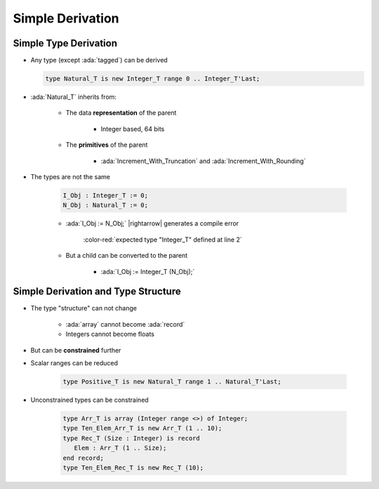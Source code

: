 ===================
Simple Derivation
===================

------------------------
Simple Type Derivation
------------------------

* Any type (except :ada:`tagged`) can be derived

  .. code:: Ada

    type Natural_T is new Integer_T range 0 .. Integer_T'Last;

* :ada:`Natural_T` inherits from:

   - The data **representation** of the parent

      * Integer based, 64 bits

   - The **primitives** of the parent

      * :ada:`Increment_With_Truncation` and :ada:`Increment_With_Rounding`

* The types are not the same

   .. code:: Ada

      I_Obj : Integer_T := 0;
      N_Obj : Natural_T := 0;

   * :ada:`I_Obj := N_Obj;` |rightarrow| generates a compile error

      :color-red:`expected type "Integer_T" defined at line 2`

   * But a child can be converted to the parent

      * :ada:`I_Obj := Integer_T (N_Obj);`

--------------------------------------
Simple Derivation and Type Structure
--------------------------------------

* The type "structure" can not change

   - :ada:`array` cannot become :ada:`record`
   - Integers cannot become floats

* But can be **constrained** further
* Scalar ranges can be reduced

   .. code:: Ada

      type Positive_T is new Natural_T range 1 .. Natural_T'Last;

* Unconstrained types can be constrained

   .. code:: Ada

      type Arr_T is array (Integer range <>) of Integer;
      type Ten_Elem_Arr_T is new Arr_T (1 .. 10);
      type Rec_T (Size : Integer) is record
         Elem : Arr_T (1 .. Size);
      end record;
      type Ten_Elem_Rec_T is new Rec_T (10);

